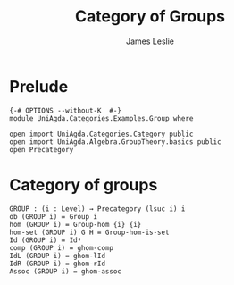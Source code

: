 #+title: Category of Groups
#+author: James Leslie
#+STARTUP: hideblocks noindent
* Prelude
#+begin_src agda2
{-# OPTIONS --without-K  #-}
module UniAgda.Categories.Examples.Group where

open import UniAgda.Categories.Category public
open import UniAgda.Algebra.GroupTheory.basics public
open Precategory
#+end_src
* Category of groups
#+begin_src agda2
GROUP : (i : Level) → Precategory (lsuc i) i
ob (GROUP i) = Group i
hom (GROUP i) = Group-hom {i} {i}
hom-set (GROUP i) G H = Group-hom-is-set
Id (GROUP i) = Idᵍ
comp (GROUP i) = ghom-comp
IdL (GROUP i) = ghom-lId
IdR (GROUP i) = ghom-rId
Assoc (GROUP i) = ghom-assoc
#+end_src
